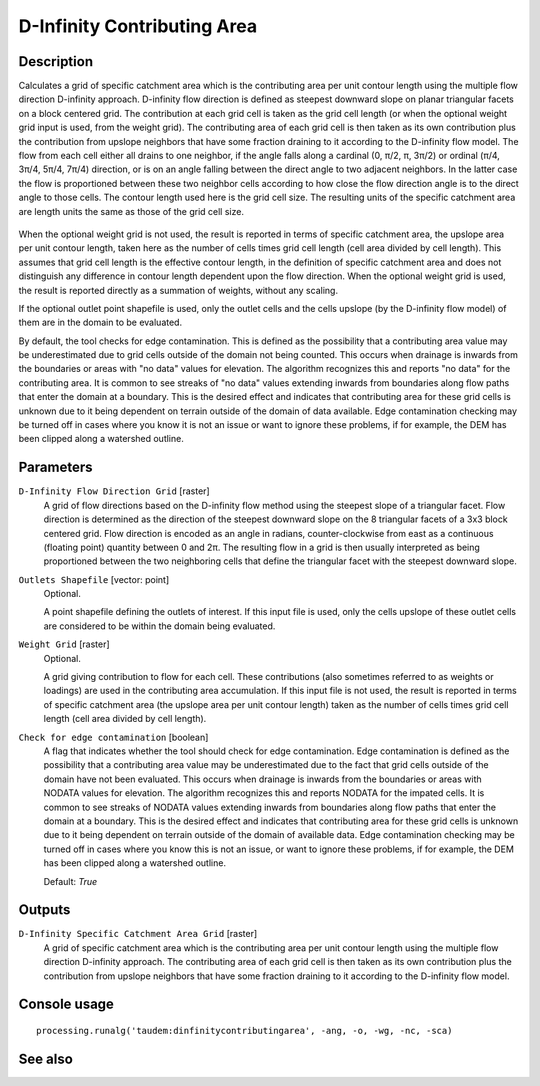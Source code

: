 D-Infinity Contributing Area
============================

Description
-----------

Calculates a grid of specific catchment area which is the contributing area per
unit contour length using the multiple flow direction D-infinity approach.
D-infinity flow direction is defined as steepest downward slope on planar
triangular facets on a block centered grid. The contribution at each grid cell
is taken as the grid cell length (or when the optional weight grid input is used,
from the weight grid). The contributing area of each grid cell is then taken as
its own contribution plus the contribution from upslope neighbors that have some
fraction draining to it according to the D-infinity flow model. The flow from each
cell either all drains to one neighbor, if the angle falls along a cardinal
(0, π/2, π, 3π/2) or ordinal (π/4, 3π/4, 5π/4, 7π/4) direction, or is on an angle
falling between the direct angle to two adjacent neighbors. In the latter case
the flow is proportioned between these two neighbor cells according to how close
the flow direction angle is to the direct angle to those cells. The contour
length used here is the grid cell size. The resulting units of the specific
catchment area are length units the same as those of the grid cell size.

.. figure:: /static/user_manual/processing_algs/taudem/tardemfig.gif
   :align: center

When the optional weight grid is not used, the result is reported in terms of
specific catchment area, the upslope area per unit contour length, taken here as
the number of cells times grid cell length (cell area divided by cell length).
This assumes that grid cell length is the effective contour length, in the
definition of specific catchment area and does not distinguish any difference in
contour length dependent upon the flow direction. When the optional weight grid
is used, the result is reported directly as a summation of weights, without any
scaling.

If the optional outlet point shapefile is used, only the outlet cells and the
cells upslope (by the D-infinity flow model) of them are in the domain to be
evaluated.

By default, the tool checks for edge contamination. This is defined as the
possibility that a contributing area value may be underestimated due to grid
cells outside of the domain not being counted. This occurs when drainage is
inwards from the boundaries or areas with "no data" values for elevation. The
algorithm recognizes this and reports "no data" for the contributing area. It is
common to see streaks of "no data" values extending inwards from boundaries
along flow paths that enter the domain at a boundary. This is the desired effect
and indicates that contributing area for these grid cells is unknown due to it
being dependent on terrain outside of the domain of data available. Edge
contamination checking may be turned off in cases where you know it is not an
issue or want to ignore these problems, if for example, the DEM has been clipped
along a watershed outline.

Parameters
----------

``D-Infinity Flow Direction Grid`` [raster]
  A grid of flow directions based on the D-infinity flow method using the
  steepest slope of a triangular facet. Flow direction is determined as the
  direction of the steepest downward slope on the 8 triangular facets of a 3x3
  block centered grid. Flow direction is encoded as an angle in radians,
  counter-clockwise from east as a continuous (floating point) quantity between
  0 and 2π. The resulting flow in a grid is then usually interpreted as being
  proportioned between the two neighboring cells that define the triangular
  facet with the steepest downward slope.

``Outlets Shapefile`` [vector: point]
  Optional.

  A point shapefile defining the outlets of interest. If this input file is
  used, only the cells upslope of these outlet cells are considered to be
  within the domain being evaluated.

``Weight Grid`` [raster]
  Optional.

  A grid giving contribution to flow for each cell. These contributions (also
  sometimes referred to as weights or loadings) are used in the contributing
  area accumulation. If this input file is not used, the result is reported in
  terms of specific catchment area (the upslope area per unit contour length)
  taken as the number of cells times grid cell length (cell area divided by
  cell length).

``Check for edge contamination`` [boolean]
  A flag that indicates whether the tool should check for edge contamination.
  Edge contamination is defined as the possibility that a contributing area
  value may be underestimated due to the fact that grid cells outside of the
  domain have not been evaluated. This occurs when drainage is inwards from the
  boundaries or areas with NODATA values for elevation. The algorithm
  recognizes this and reports NODATA for the impated cells. It is common to see
  streaks of NODATA values extending inwards from boundaries along flow paths
  that enter the domain at a boundary. This is the desired effect and indicates
  that contributing area for these grid cells is unknown due to it being
  dependent on terrain outside of the domain of available data. Edge
  contamination checking may be turned off in cases where you know this is not
  an issue, or want to ignore these problems, if for example, the DEM has been
  clipped along a watershed outline.

  Default: *True*

Outputs
-------

``D-Infinity Specific Catchment Area Grid`` [raster]
  A grid of specific catchment area which is the contributing area per unit
  contour length using the multiple flow direction D-infinity approach.
  The contributing area of each grid cell is then taken as its own contribution
  plus the contribution from upslope neighbors that have some fraction draining
  to it according to the D-infinity flow model.

Console usage
-------------

::

  processing.runalg('taudem:dinfinitycontributingarea', -ang, -o, -wg, -nc, -sca)

See also
--------

